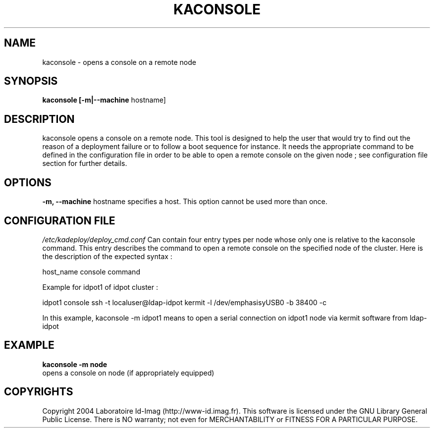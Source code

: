 .\"Generated by db2man.xsl. Don't modify this, modify the source.
.de Sh \" Subsection
.br
.if t .Sp
.ne 5
.PP
\fB\\$1\fR
.PP
..
.de Sp \" Vertical space (when we can't use .PP)
.if t .sp .5v
.if n .sp
..
.de Ip \" List item
.br
.ie \\n(.$>=3 .ne \\$3
.el .ne 3
.IP "\\$1" \\$2
..
.TH "KACONSOLE" 1 "" "" ""
.SH NAME
kaconsole \- opens a console on a remote node
.SH "SYNOPSIS"
\fBkaconsole \fR\fB[\-m|\-\-machine\fR hostname]
  
.SH "DESCRIPTION"

.PP
kaconsole opens a console on a remote node\&. This tool is designed to help the user that would try to find out the reason of a deployment failure or to follow a boot sequence for instance\&. It needs the appropriate command to be defined in the configuration file in order to be able to open a remote console on the given node ; see configuration file section for further details\&.

.SH "OPTIONS"

.PP
 \fB\-m, \-\-machine\fR hostname specifies a host\&. This option cannot be used more than once\&.

.SH "CONFIGURATION FILE"
\fI/etc/kadeploy/deploy_cmd\&.conf\fR Can contain four entry types per node whose only one is relative to the kaconsole command\&. This entry describes the command to open a remote console on the specified node of the cluster\&. Here is the description of the expected syntax :
    
    host_name console command
    
    Example for idpot1 of idpot cluster :
    
    idpot1 console ssh \-t localuser@ldap\-idpot kermit \-l /dev/emphasisyUSB0 \-b 38400 \-c
    
    In this example, kaconsole \-m idpot1 means to open a serial connection on idpot1 node via kermit software from ldap\-idpot
    
  
.SH "EXAMPLE"
\fBkaconsole \-m node\fR
    opens a console on node (if appropriately equipped)
      
  
.SH "COPYRIGHTS"

.PP
Copyright 2004 Laboratoire Id\-Imag (http://www\-id\&.imag\&.fr)\&. This software is licensed under the GNU Library General Public License\&. There is NO warranty; not even for MERCHANTABILITY or FITNESS FOR A PARTICULAR PURPOSE\&.

